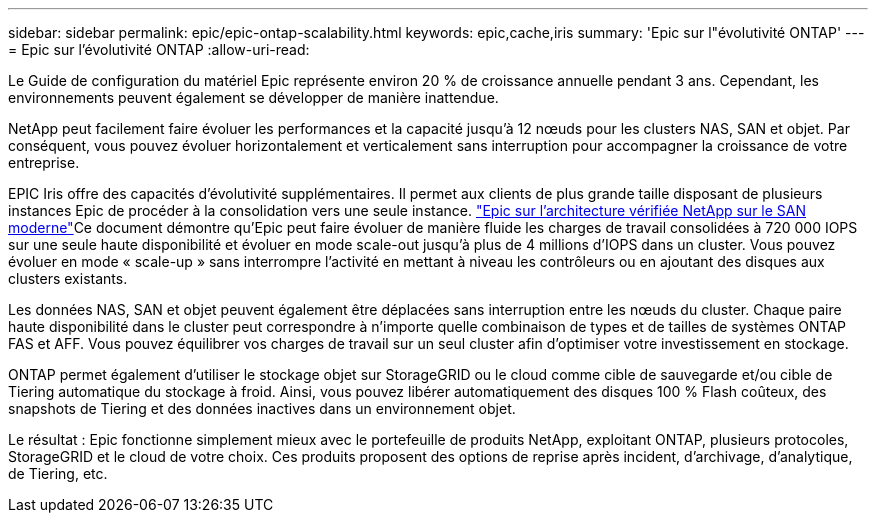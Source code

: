 ---
sidebar: sidebar 
permalink: epic/epic-ontap-scalability.html 
keywords: epic,cache,iris 
summary: 'Epic sur l"évolutivité ONTAP' 
---
= Epic sur l'évolutivité ONTAP
:allow-uri-read: 


[role="lead"]
Le Guide de configuration du matériel Epic représente environ 20 % de croissance annuelle pendant 3 ans. Cependant, les environnements peuvent également se développer de manière inattendue.

NetApp peut facilement faire évoluer les performances et la capacité jusqu'à 12 nœuds pour les clusters NAS, SAN et objet. Par conséquent, vous pouvez évoluer horizontalement et verticalement sans interruption pour accompagner la croissance de votre entreprise.

EPIC Iris offre des capacités d'évolutivité supplémentaires. Il permet aux clients de plus grande taille disposant de plusieurs instances Epic de procéder à la consolidation vers une seule instance. link:https://www.netapp.com/media/27905-nva-1159-design.pdf["Epic sur l'architecture vérifiée NetApp sur le SAN moderne"^]Ce document démontre qu'Epic peut faire évoluer de manière fluide les charges de travail consolidées à 720 000 IOPS sur une seule haute disponibilité et évoluer en mode scale-out jusqu'à plus de 4 millions d'IOPS dans un cluster. Vous pouvez évoluer en mode « scale-up » sans interrompre l'activité en mettant à niveau les contrôleurs ou en ajoutant des disques aux clusters existants.

Les données NAS, SAN et objet peuvent également être déplacées sans interruption entre les nœuds du cluster. Chaque paire haute disponibilité dans le cluster peut correspondre à n'importe quelle combinaison de types et de tailles de systèmes ONTAP FAS et AFF. Vous pouvez équilibrer vos charges de travail sur un seul cluster afin d'optimiser votre investissement en stockage.

ONTAP permet également d'utiliser le stockage objet sur StorageGRID ou le cloud comme cible de sauvegarde et/ou cible de Tiering automatique du stockage à froid. Ainsi, vous pouvez libérer automatiquement des disques 100 % Flash coûteux, des snapshots de Tiering et des données inactives dans un environnement objet.

Le résultat : Epic fonctionne simplement mieux avec le portefeuille de produits NetApp, exploitant ONTAP, plusieurs protocoles, StorageGRID et le cloud de votre choix. Ces produits proposent des options de reprise après incident, d'archivage, d'analytique, de Tiering, etc.
